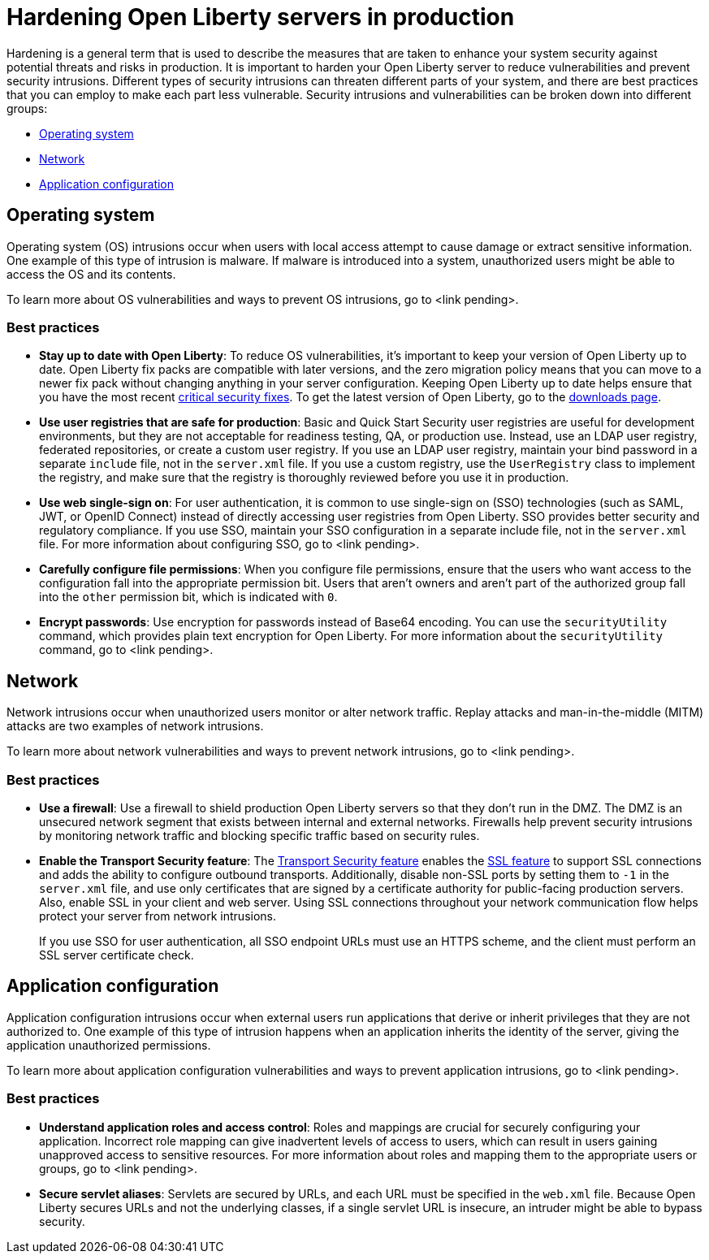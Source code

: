 // Copyright (c) 2020 IBM Corporation and others.
// Licensed under Creative Commons Attribution-NoDerivatives
// 4.0 International (CC BY-ND 4.0)
//   https://creativecommons.org/licenses/by-nd/4.0/
//
// Contributors:
//     IBM Corporation
//
:page-description:
:seo-title: Hardening Open Liberty servers in production - openliberty.io
:seo-description:
:page-layout: general-reference
:page-type: general
= Hardening Open Liberty servers in production

// General questions
// Do all of these best practices apply to cloud-native scenarios? Are there any that I've missed?
// Do I need more information on what hardening is in the introduction?

Hardening is a general term that is used to describe the measures that are taken to enhance your system security against potential threats and risks in production. It is important to harden your Open Liberty server to reduce vulnerabilities and prevent security intrusions. Different types of security intrusions can threaten different parts of your system, and there are best practices that you can employ to make each part less vulnerable. Security intrusions and vulnerabilities can be broken down into different groups:

* <<#operating-system,Operating system>>
* <<#network,Network>>
* <<#application-configuration,Application configuration>>


[#operating-system]
== Operating system
Operating system (OS) intrusions occur when users with local access attempt to cause damage or extract sensitive information. One example of this type of intrusion is malware. If malware is introduced into a system, unauthorized users might be able to access the OS and its contents.
// Any other information about OS intrusions?

To learn more about OS vulnerabilities and ways to prevent OS intrusions, go to <link pending>.

=== Best practices

* *Stay up to date with Open Liberty*: To reduce OS vulnerabilities, it's important to keep your version of Open Liberty up to date. Open Liberty fix packs are compatible with later versions, and the zero migration policy means that you can move to a newer fix pack without changing anything in your server configuration. Keeping Open Liberty up to date helps ensure that you have the most recent link:/docs/ref/general/#security-vulnerabilities.html[critical security fixes]. To get the latest version of Open Liberty, go to the link:https://openliberty.io/downloads/[downloads page].
* *Use user registries that are safe for production*: Basic and Quick Start Security user registries are useful for development environments, but they are not acceptable for readiness testing, QA, or production use. Instead, use an LDAP user registry, federated repositories, or create a custom user registry. If you use an LDAP user registry, maintain your bind password in a separate `include` file, not in the `server.xml` file. If you use a custom registry, use the `UserRegistry` class to implement the registry, and make sure that the registry is thoroughly reviewed before you use it in production.
* *Use web single-sign on*: For user authentication, it is common to use single-sign on (SSO) technologies (such as SAML, JWT, or OpenID Connect) instead of directly accessing user registries from Open Liberty. SSO provides better security and regulatory compliance. If you use SSO, maintain your SSO configuration in a separate include file, not in the `server.xml` file. For more information about configuring SSO, go to <link pending>.
* *Carefully configure file permissions*: When you configure file permissions, ensure that the users who want access to the configuration fall into the appropriate permission bit. Users that aren't owners and aren't part of the authorized group fall into the `other` permission bit, which is indicated with `0`.
* *Encrypt passwords*: Use encryption for passwords instead of Base64 encoding. You can use the `securityUtility` command, which provides plain text encryption for Open Liberty. For more information about the `securityUtility` command, go to <link pending>.


[#network]
== Network
Network intrusions occur when unauthorized users monitor or alter network traffic. Replay attacks and man-in-the-middle (MITM) attacks are two examples of network intrusions.
// Any other information about network intrusions?

To learn more about network vulnerabilities and ways to prevent network intrusions, go to <link pending>.

=== Best practices

* *Use a firewall*: Use a firewall to shield production Open Liberty servers so that they don't run in the DMZ. The DMZ is an unsecured network segment that exists between internal and external networks. Firewalls help prevent security intrusions by monitoring network traffic and blocking specific traffic based on security rules.
* *Enable the Transport Security feature*: The link:/docs/ref/feature/#transportSecurity.html[Transport Security feature] enables the link:/docs/ref/feature/#ssl.html[SSL feature] to support SSL connections and adds the ability to configure outbound transports. Additionally, disable non-SSL ports by setting them to `-1` in the `server.xml` file, and use only certificates that are signed by a certificate authority for public-facing production servers. Also, enable SSL in your client and web server. Using SSL connections throughout your network communication flow helps protect your server from network intrusions.
+
If you use SSO for user authentication, all SSO endpoint URLs must use an HTTPS scheme, and the client must perform an SSL server certificate check.
// Does this apply to cloud-native microservice scenarios?
// * *Run applications on a virtual host*: Configure applications to run on a virtual host. Open Liberty admin traffic comes in on the default host, so configuring your applications to run on a virtual host keeps Open Liberty admin traffic separate from application requests.


[#application-configuration]
== Application configuration
Application configuration intrusions occur when external users run applications that derive or inherit privileges that they are not authorized to. One example of this type of intrusion happens when an application inherits the identity of the server, giving the application unauthorized permissions.
// Any other information about application configuration intrusions? 

To learn more about application configuration vulnerabilities and ways to prevent application intrusions, go to <link pending>.

=== Best practices

* *Understand application roles and access control*: Roles and mappings are crucial for securely configuring your application. Incorrect role mapping can give inadvertent levels of access to users, which can result in users gaining unapproved access to sensitive resources. For more information about roles and mapping them to the appropriate users or groups, go to <link pending>.
* *Secure servlet aliases*: Servlets are secured by URLs, and each URL must be specified in the `web.xml` file. Because Open Liberty secures URLs and not the underlying classes, if a single servlet URL is insecure, an intruder might be able to bypass security.

